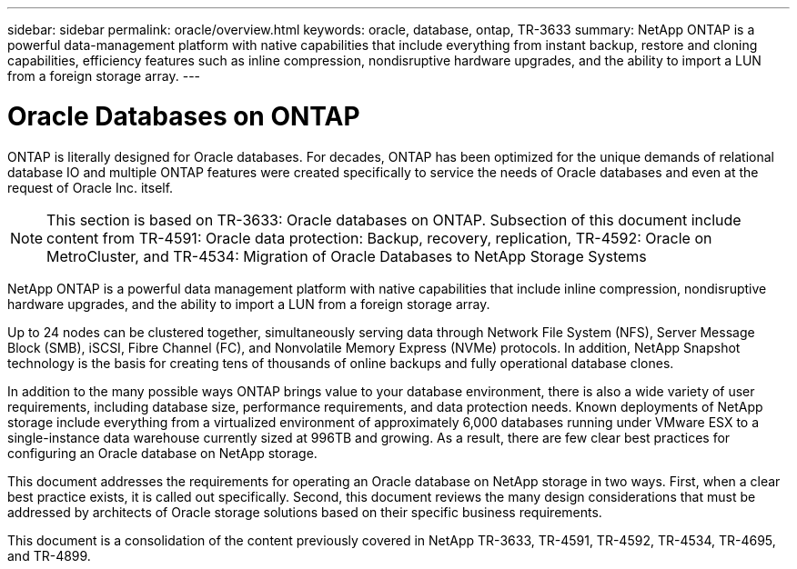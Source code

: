 ---
sidebar: sidebar
permalink: oracle/overview.html
keywords: oracle, database, ontap, TR-3633
summary: NetApp ONTAP is a powerful data-management platform with native capabilities that include everything from instant backup, restore and cloning capabilities, efficiency features such as inline compression, nondisruptive hardware upgrades, and the ability to import a LUN from a foreign storage array.
---

= Oracle Databases on ONTAP
:hardbreaks:
:nofooter:
:icons: font
:linkattrs:
:imagesdir: ./../media/

[.lead]
ONTAP is literally designed for Oracle databases. For decades, ONTAP has been optimized for the unique demands of relational database IO and multiple ONTAP features were created specifically to service the needs of Oracle databases and even at the request of Oracle Inc. itself.

[NOTE]
This section is based on TR-3633: Oracle databases on ONTAP. Subsection of this document include content from TR-4591: Oracle data protection: Backup, recovery, replication, TR-4592: Oracle on MetroCluster, and TR-4534: Migration of Oracle Databases to NetApp Storage Systems

NetApp ONTAP is a powerful data management platform with native capabilities that include inline compression, nondisruptive hardware upgrades, and the ability to import a LUN from a foreign storage array.

Up to 24 nodes can be clustered together, simultaneously serving data through Network File System (NFS), Server Message Block (SMB), iSCSI, Fibre Channel (FC), and Nonvolatile Memory Express (NVMe) protocols. In addition, NetApp Snapshot technology is the basis for creating tens of thousands of online backups and fully operational database clones.

In addition to the many possible ways ONTAP brings value to your database environment, there is also a wide variety of user requirements, including database size, performance requirements, and data protection needs. Known deployments of NetApp storage include everything from a virtualized environment of approximately 6,000 databases running under VMware ESX to a single-instance data warehouse currently sized at 996TB and growing. As a result, there are few clear best practices for configuring an Oracle database on NetApp storage.

This document addresses the requirements for operating an Oracle database on NetApp storage in two ways. First, when a clear best practice exists, it is called out specifically. Second, this document reviews the many design considerations that must be addressed by architects of Oracle storage solutions based on their specific business requirements.

This document is a consolidation of the content previously covered in NetApp TR-3633, TR-4591, TR-4592, TR-4534, TR-4695, and TR-4899.
